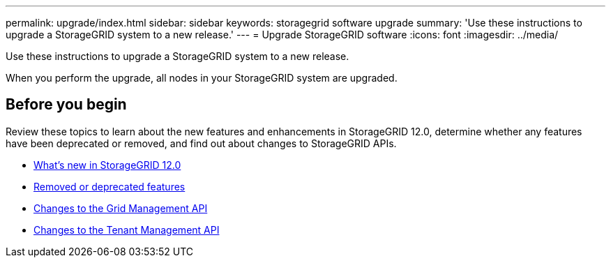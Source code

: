 ---
permalink: upgrade/index.html
sidebar: sidebar
keywords: storagegrid software upgrade
summary: 'Use these instructions to upgrade a StorageGRID system to a new release.'
---
= Upgrade StorageGRID software
:icons: font
:imagesdir: ../media/

[.lead]
Use these instructions to upgrade a StorageGRID system to a new release.

When you perform the upgrade, all nodes in your StorageGRID system are upgraded.

== Before you begin
Review these topics to learn about the new features and enhancements in StorageGRID 12.0, determine whether any features have been deprecated or removed, and find out about changes to StorageGRID APIs.

* link:whats-new.html[What's new in StorageGRID 12.0]
* link:removed-or-deprecated-features.html[Removed or deprecated features]
* link:changes-to-grid-management-api.html[Changes to the Grid Management API]
* link:changes-to-tenant-management-api.html[Changes to the Tenant Management API]